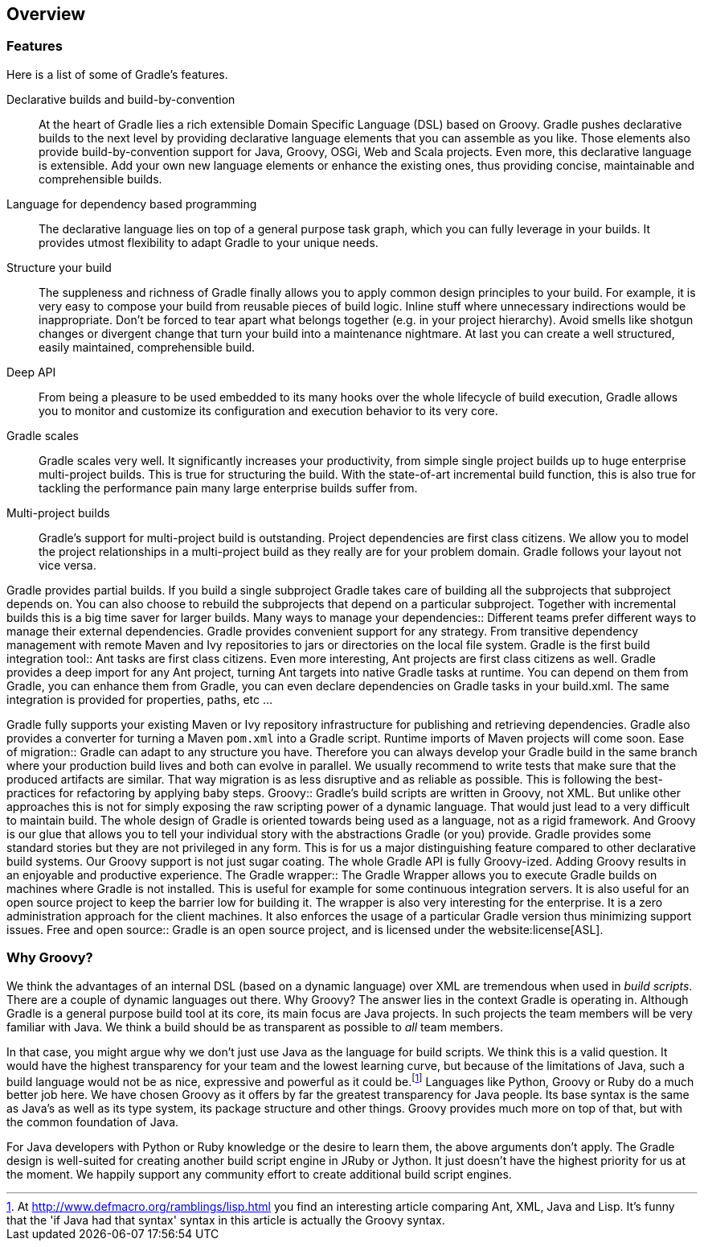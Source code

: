 // Copyright 2017 the original author or authors.
//
// Licensed under the Apache License, Version 2.0 (the "License");
// you may not use this file except in compliance with the License.
// You may obtain a copy of the License at
//
//      http://www.apache.org/licenses/LICENSE-2.0
//
// Unless required by applicable law or agreed to in writing, software
// distributed under the License is distributed on an "AS IS" BASIS,
// WITHOUT WARRANTIES OR CONDITIONS OF ANY KIND, either express or implied.
// See the License for the specific language governing permissions and
// limitations under the License.

[[overview]]
== Overview


[[sec:special_feature_of_gradle]]
=== Features

Here is a list of some of Gradle's features.

Declarative builds and build-by-convention::
At the heart of Gradle lies a rich extensible Domain Specific Language (DSL) based on Groovy. Gradle pushes declarative builds to the next level by providing declarative language elements that you can assemble as you like. Those elements also provide build-by-convention support for Java, Groovy, OSGi, Web and Scala projects. Even more, this declarative language is extensible. Add your own new language elements or enhance the existing ones, thus providing concise, maintainable and comprehensible builds.
Language for dependency based programming::
The declarative language lies on top of a general purpose task graph, which you can fully leverage in your builds. It provides utmost flexibility to adapt Gradle to your unique needs.
Structure your build::
The suppleness and richness of Gradle finally allows you to apply common design principles to your build. For example, it is very easy to compose your build from reusable pieces of build logic. Inline stuff where unnecessary indirections would be inappropriate. Don't be forced to tear apart what belongs together (e.g. in your project hierarchy). Avoid smells like shotgun changes or divergent change that turn your build into a maintenance nightmare. At last you can create a well structured, easily maintained, comprehensible build.
Deep API::
From being a pleasure to be used embedded to its many hooks over the whole lifecycle of build execution, Gradle allows you to monitor and customize its configuration and execution behavior to its very core.
Gradle scales::
Gradle scales very well. It significantly increases your productivity, from simple single project builds up to huge enterprise multi-project builds. This is true for structuring the build. With the state-of-art incremental build function, this is also true for tackling the performance pain many large enterprise builds suffer from.
Multi-project builds::
Gradle's support for multi-project build is outstanding. Project dependencies are first class citizens. We allow you to model the project relationships in a multi-project build as they really are for your problem domain. Gradle follows your layout not vice versa.

Gradle provides partial builds. If you build a single subproject Gradle takes care of building all the subprojects that subproject depends on. You can also choose to rebuild the subprojects that depend on a particular subproject. Together with incremental builds this is a big time saver for larger builds.
Many ways to manage your dependencies::
Different teams prefer different ways to manage their external dependencies. Gradle provides convenient support for any strategy. From transitive dependency management with remote Maven and Ivy repositories to jars or directories on the local file system.
Gradle is the first build integration tool::
Ant tasks are first class citizens. Even more interesting, Ant projects are first class citizens as well. Gradle provides a deep import for any Ant project, turning Ant targets into native Gradle tasks at runtime. You can depend on them from Gradle, you can enhance them from Gradle, you can even declare dependencies on Gradle tasks in your build.xml. The same integration is provided for properties, paths, etc ...

Gradle fully supports your existing Maven or Ivy repository infrastructure for publishing and retrieving dependencies. Gradle also provides a converter for turning a Maven `pom.xml` into a Gradle script. Runtime imports of Maven projects will come soon.
Ease of migration::
Gradle can adapt to any structure you have. Therefore you can always develop your Gradle build in the same branch where your production build lives and both can evolve in parallel. We usually recommend to write tests that make sure that the produced artifacts are similar. That way migration is as less disruptive and as reliable as possible. This is following the best-practices for refactoring by applying baby steps.
Groovy::
Gradle's build scripts are written in Groovy, not XML. But unlike other approaches this is not for simply exposing the raw scripting power of a dynamic language. That would just lead to a very difficult to maintain build. The whole design of Gradle is oriented towards being used as a language, not as a rigid framework. And Groovy is our glue that allows you to tell your individual story with the abstractions Gradle (or you) provide. Gradle provides some standard stories but they are not privileged in any form. This is for us a major distinguishing feature compared to other declarative build systems. Our Groovy support is not just sugar coating. The whole Gradle API is fully Groovy-ized. Adding Groovy results in an enjoyable and productive experience.
The Gradle wrapper::
The Gradle Wrapper allows you to execute Gradle builds on machines where Gradle is not installed. This is useful for example for some continuous integration servers. It is also useful for an open source project to keep the barrier low for building it. The wrapper is also very interesting for the enterprise. It is a zero administration approach for the client machines. It also enforces the usage of a particular Gradle version thus minimizing support issues.
Free and open source::
Gradle is an open source project, and is licensed under the website:license[ASL].



[[sec:why_groovy]]
=== Why Groovy?

We think the advantages of an internal DSL (based on a dynamic language) over XML are tremendous when used in _build scripts_. There are a couple of dynamic languages out there. Why Groovy? The answer lies in the context Gradle is operating in. Although Gradle is a general purpose build tool at its core, its main focus are Java projects. In such projects the team members will be very familiar with Java. We think a build should be as transparent as possible to _all_ team members.

In that case, you might argue why we don't just use Java as the language for build scripts. We think this is a valid question. It would have the highest transparency for your team and the lowest learning curve, but because of the limitations of Java, such a build language would not be as nice, expressive and powerful as it could be.footnote:[At http://www.defmacro.org/ramblings/lisp.html[] you find an interesting article comparing Ant, XML, Java and Lisp. It's funny that the 'if Java had that syntax' syntax in this article is actually the Groovy syntax.] Languages like Python, Groovy or Ruby do a much better job here. We have chosen Groovy as it offers by far the greatest transparency for Java people. Its base syntax is the same as Java's as well as its type system, its package structure and other things. Groovy provides much more on top of that, but with the common foundation of Java.

For Java developers with Python or Ruby knowledge or the desire to learn them, the above arguments don't apply. The Gradle design is well-suited for creating another build script engine in JRuby or Jython. It just doesn't have the highest priority for us at the moment. We happily support any community effort to create additional build script engines.